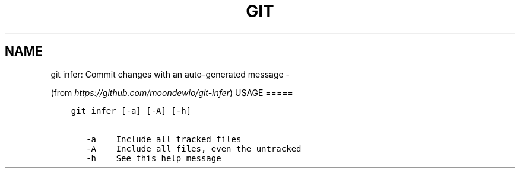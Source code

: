 .\" Man page generated from reStructuredText.
.
.TH GIT INFER: COMMIT CHANGES WITH AN AUTO-GENERATED MESSAGE  "" "" ""
.SH NAME
git infer: Commit changes with an auto-generated message \- 
.
.nr rst2man-indent-level 0
.
.de1 rstReportMargin
\\$1 \\n[an-margin]
level \\n[rst2man-indent-level]
level margin: \\n[rst2man-indent\\n[rst2man-indent-level]]
-
\\n[rst2man-indent0]
\\n[rst2man-indent1]
\\n[rst2man-indent2]
..
.de1 INDENT
.\" .rstReportMargin pre:
. RS \\$1
. nr rst2man-indent\\n[rst2man-indent-level] \\n[an-margin]
. nr rst2man-indent-level +1
.\" .rstReportMargin post:
..
.de UNINDENT
. RE
.\" indent \\n[an-margin]
.\" old: \\n[rst2man-indent\\n[rst2man-indent-level]]
.nr rst2man-indent-level -1
.\" new: \\n[rst2man-indent\\n[rst2man-indent-level]]
.in \\n[rst2man-indent\\n[rst2man-indent-level]]u
..
.sp
(from \fI\%https://github.com/moondewio/git\-infer\fP)
USAGE
=====
.INDENT 0.0
.INDENT 3.5
.sp
.nf
.ft C
git infer [\-a] [\-A] [\-h]

   \-a    Include all tracked files
   \-A    Include all files, even the untracked
   \-h    See this help message
.ft P
.fi
.UNINDENT
.UNINDENT
.\" Generated by docutils manpage writer.
.
